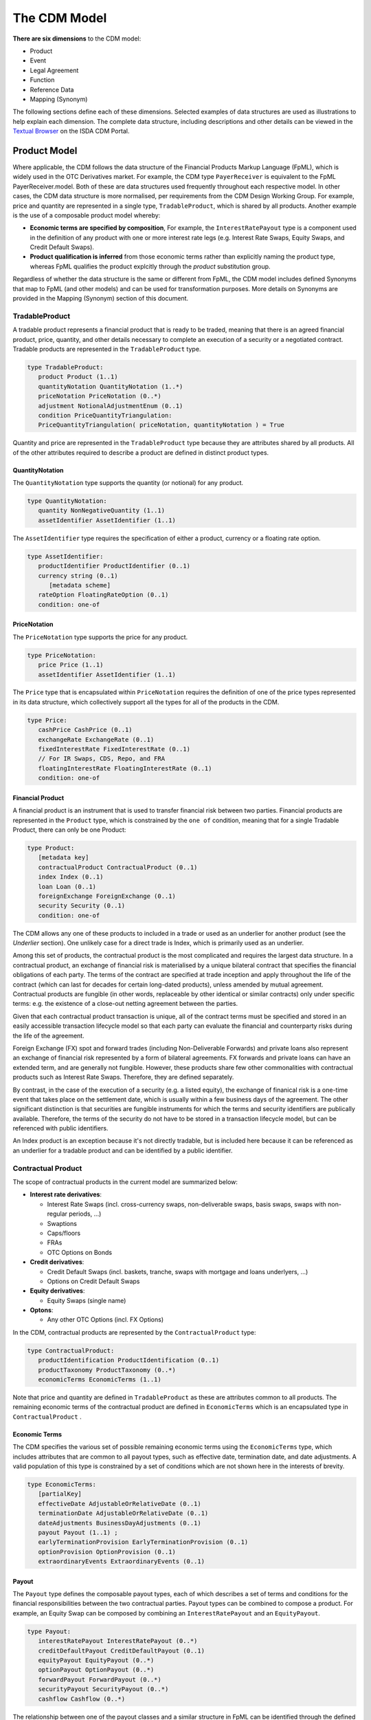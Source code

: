 The CDM Model
=============

**There are six dimensions** to the CDM model:

* Product
* Event
* Legal Agreement
* Function
* Reference Data
* Mapping (Synonym)

The following sections define each of these dimensions.  Selected examples of data structures are used as illustrations to help explain each dimension.  The complete data structure, including descriptions and other details can be viewed in the `Textual Browser <https://portal.cdm.rosetta-technology.io/#/text-browser>`_ on the ISDA CDM Portal.

Product Model
-------------
Where applicable, the CDM follows the data structure of the Financial Products Markup Language (FpML), which is widely used in the OTC Derivatives market.  For example, the CDM type ``PayerReceiver`` is equivalent to the FpML PayerReceiver.model. Both of these are data structures used frequently throughout each respective model. In other cases, the CDM data structure is more normalised, per requirements from the CDM Design Working Group.  For example, price and quantity are represented in a single type, ``TradableProduct``, which is shared by all products. Another example is the use of a composable product model whereby:

* **Economic terms are specified by composition**, For example, the ``InterestRatePayout`` type is a component used in the definition of any product with one or more interest rate legs (e.g. Interest Rate Swaps, Equity Swaps, and Credit Default Swaps).  
* **Product qualification is inferred** from those economic terms rather than explicitly naming the product type, whereas FpML qualifies the product explcitly through the *product* substitution group.

Regardless of whether the data structure is the same or different from FpML, the CDM model includes defined Synonyms that map to FpML (and other models) and can be used for transformation purposes. More details on Synonyms are provided in the Mapping (Synonym) section of this document.

TradableProduct
^^^^^^^^^^^^^^^

A tradable product represents a financial product that is ready to be traded, meaning that there is an agreed financial product, price, quantity, and other details necessary to complete an execution of a security or a negotiated contract.  Tradable products are represented in the ``TradableProduct`` type. 

.. code-block:: Java

 type TradableProduct: 
    product Product (1..1)
    quantityNotation QuantityNotation (1..*) 
    priceNotation PriceNotation (0..*) 
    adjustment NotionalAdjustmentEnum (0..1) 
    condition PriceQuantityTriangulation:
    PriceQuantityTriangulation( priceNotation, quantityNotation ) = True
        
Quantity and price are represented in the ``TradableProduct`` type because they are attributes shared by all products. All of the other attributes required to describe a product are defined in distinct product types.

QuantityNotation
""""""""""""""""
The ``QuantityNotation`` type supports the quantity (or notional) for any product.

.. code-block:: Java

 type QuantityNotation: 
    quantity NonNegativeQuantity (1..1)
    assetIdentifier AssetIdentifier (1..1) 
    
The ``AssetIdentifier`` type requires the specification of either a product, currency or a floating rate option.

.. code-block:: Java

 type AssetIdentifier: 
    productIdentifier ProductIdentifier (0..1) 
    currency string (0..1) 
       [metadata scheme]
    rateOption FloatingRateOption (0..1) 
    condition: one-of
     
PriceNotation
"""""""""""""
The ``PriceNotation`` type supports the price for any product.

.. code-block:: Java

 type PriceNotation: 
    price Price (1..1)
    assetIdentifier AssetIdentifier (1..1) 
    
The ``Price`` type that is encapsulated within ``PriceNotation`` requires the definition of one of the price types represented in its data structure, which collectively support all the types for all of the products in the CDM.

.. code-block:: Java

 type Price: 
    cashPrice CashPrice (0..1)
    exchangeRate ExchangeRate (0..1)
    fixedInterestRate FixedInterestRate (0..1) 
    // For IR Swaps, CDS, Repo, and FRA
    floatingInterestRate FloatingInterestRate (0..1)
    condition: one-of
    
Financial Product
"""""""""""""""""

A financial product is an instrument that is used to transfer financial risk between two parties. Financial products are represented in the ``Product`` type, which is constrained by the ``one of`` condition, meaning that for a single Tradable Product, there can only be one Product:

.. code-block:: Java

 type Product: 
    [metadata key]
    contractualProduct ContractualProduct (0..1)
    index Index (0..1)
    loan Loan (0..1)
    foreignExchange ForeignExchange (0..1)
    security Security (0..1)
    condition: one-of

The CDM allows any one of these products to included in a trade or used as an underlier for another product (see the *Underlier* section).  One unlikely case for a direct trade is Index, which is primarily used as an underlier.

Among this set of products, the contractual product is the most complicated and requires the largest data structure. In a contractual product, an exchange of financial risk is materialised by a unique bilateral contract that specifies the financial obligations of each party. The terms of the contract are specified at trade inception and apply throughout the life of the contract (which can last for decades for certain long-dated products), unless amended by mutual agreement. Contractual products are fungible (in other words, replaceable by other identical or similar contracts) only under specific terms: e.g. the existence of a close-out netting agreement between the parties. 

Given that each contractual product transaction is unique, all of the contract terms must be specified and stored in an easily accessible transaction lifecycle model so that each party can evaluate the financial and counterparty risks during the life of the agreement.

Foreign Exchange (FX) spot and forward trades (including Non-Deliverable Forwards) and private loans also represent an exchange of financial risk represented by a form of bilateral agreements. FX forwards and private loans can have an extended term, and are generally not fungible. However, these products share few other commonalities with contractual products such as Interest Rate Swaps. Therefore, they are defined separately.  

By contrast, in the case of the execution of a security (e.g. a listed equity), the exchange of finanical risk is a one-time event that takes place on the settlement date, which is usually within a few business days of the agreement. The other significant distinction is that securities are fungible instruments for which the terms and security identifiers are publically available.  Therefore, the terms of the security do not have to be stored in a transaction lifecycle model, but can be referenced with public identifiers.

An Index product is an exception because it's not directly tradable, but is included here because it can be referenced as an underlier for a tradable product and can be identified by a public identifier.

Contractual Product
^^^^^^^^^^^^^^^^^^^
The scope of contractual products in the current model are summarized below:

* **Interest rate derivatives**:

  * Interest Rate Swaps (incl. cross-currency swaps, non-deliverable swaps, basis swaps, swaps with  non-regular periods, ...)
  * Swaptions
  * Caps/floors
  * FRAs
  * OTC Options on Bonds

* **Credit derivatives**:

  * Credit Default Swaps (incl. baskets, tranche, swaps with mortgage and loans underlyers, ...)
  * Options on Credit Default Swaps

* **Equity derivatives**:

  * Equity Swaps (single name)
  
* **Optons**:

  * Any other OTC Options (incl. FX Options)

In the CDM, contractual products are represented by the ``ContractualProduct`` type:

.. code-block:: Java

 type ContractualProduct:
    productIdentification ProductIdentification (0..1)
    productTaxonomy ProductTaxonomy (0..*)
    economicTerms EconomicTerms (1..1)

Note that price and quantity are defined in ``TradableProduct`` as these are attributes common to all products.  The remaining economic terms of the contractual product are defined in ``EconomicTerms`` which is an encapsulated type in ``ContractualProduct`` .

Economic Terms
""""""""""""""

The CDM specifies the various set of possible remaining economic terms using the ``EconomicTerms`` type, which includes attributes that are common to all payout types, such as effective date, termination date, and date adjustments.  A valid population of this type is constrained by a set of conditions which are not shown here in the interests of brevity.

.. code-block:: Java

 type EconomicTerms: 
    [partialKey]
    effectiveDate AdjustableOrRelativeDate (0..1)
    terminationDate AdjustableOrRelativeDate (0..1) 
    dateAdjustments BusinessDayAdjustments (0..1) 
    payout Payout (1..1) ;
    earlyTerminationProvision EarlyTerminationProvision (0..1)
    optionProvision OptionProvision (0..1) 
    extraordinaryEvents ExtraordinaryEvents (0..1) 
 
Payout
""""""
The ``Payout`` type defines the composable payout types, each of which describes a set of terms and conditions for the financial responsibilities between the two contractual parties. Payout types can be combined to compose a product.  For example, an Equity Swap can be composed by combining an ``InterestRatePayout`` and an ``EquityPayout``.

.. code-block:: Java

 type Payout:
    interestRatePayout InterestRatePayout (0..*)
    creditDefaultPayout CreditDefaultPayout (0..1)
    equityPayout EquityPayout (0..*) 
    optionPayout OptionPayout (0..*) 
    forwardPayout ForwardPayout (0..*)
    securityPayout SecurityPayout (0..*) 
    cashflow Cashflow (0..*)
   
The relationship between one of the payout classes and a similar structure in FpML can be identified through the defined Synonyms, as explained in an earlier section.  For example, the ``InterestRatePayout`` is equivalent to the following complex types in FpML: *swapStream*, *feeLeg* *capFloorStream*, *fra*, and *interestLeg*.

.. code-block:: Java

 type InterestRatePayout extends PayoutBase: 
    [metadata key]
    payerReceiver PayerReceiver (0..1)
    dayCountFraction DayCountFractionEnum (0..1) 
    [metadata scheme]
    calculationPeriodDates CalculationPeriodDates (0..1)
    paymentDates PaymentDates (0..1)  
    paymentDate AdjustableDate (0..1) 
    paymentDelay boolean (0..1)
    resetDates ResetDates (0..1)
    discountingMethod DiscountingMethod (0..1) 
    compoundingMethod CompoundingMethodEnum (0..1) 
    cashflowRepresentation CashflowRepresentation (0..1) 
    crossCurrencyTerms CrossCurrencyTerms (0..1)
    stubPeriod StubPeriod (0..1) 
    bondReference BondReference (0..1) 
    fixedAmount calculation (0..1)
    floatingAmount calculation (0..1) 

There are as set of conditions associated with this type which are not shown here in the interests of brevity.

Reusable Components
"""""""""""""""""""

There are a number of components that are reusable across several payout types.  For example,  the ``CalculationPeriodDates`` class describes the inputs for the underlying schedule of a stream of payments.

.. code-block:: Java

 type CalculationPeriodDates 
    [metadata key]
    effectiveDate AdjustableOrRelativeDate (0..1)
    terminationDate AdjustableOrRelativeDate (0..1)
    calculationPeriodDatesAdjustments BusinessDayAdjustments (0..1)
    firstPeriodStartDate AdjustableDate (0..1)
    firstRegularPeriodStartDate date (0..1)
    firstCompoundingPeriodEndDate date (0..1) 
    lastRegularPeriodEndDate date (0..1) 
    stubPeriodType StubPeriodTypeEnum (0..1) 
    calculationPeriodFrequency CalculationPeriodFrequency (0..1) 

Underlier
"""""""""

The ``Underlier`` type allows for any product to be used as the underlier for a higher-level product such as an option, forward, or an equity swap. 

.. code-block:: Java

 type Underlier:
    underlyingProduct Product (1..1) 

This nesting of the product component is another example of a composable product model. One use case is an interest rate swaption for which the high-level product uses the ``OptionPayout`` type and underlier is an Interest Rate Swap composed of two ``InterestRatePayout`` types. Similiarly, the product underlying an Equity Swap composed of an ``InterestRatePayout`` and an ``EquityPayout`` would be a non-contractual product: an equity security.

Identified Product
""""""""""""""""""

For identified products the CDM approach is to exclude any attribute that can be abstracted through reference data. Specifying such information as part of the contract information would lead to a risk or contradictory information with the reference data.

.. code-block:: Java

 type IdentifiedProduct
    productIdentifier ProductIdentifier (1..1)

As a result, the bond, equity, and other securities are defined as extensions of the product identifier without any additional attributes. 

Product Qualification
^^^^^^^^^^^^^^^^^^^^^

The product qualification is inferred from the product's economic terms through a dedicated logic which navigates the model components. It uses the ``isProduct`` Rosetta syntax detailed as part of the *Object Qualification* in the *CDM Modelling Artefacts* section of the documentation

The CDM makes use of the ISDA taxonomy V2.0 leaf level to qualify the product. 18 interest rate derivative products have so far been qualified as part of the CDM, in effect representing the full ISDA V2.0 scope. The current CDM implementation only qualifies interest rate swaps, as the ISDA taxonomy V2.0 for credit default swap references the transaction type instead of the product features, which values are not publicly available and hence not positioned as a CDM enumeration.

Follow-up is in progress with the ISDA Credit Group to evaluate whether an alternative product qualification could be developed that would leverage the approach adopted for interest rate derivatives. This issue will be addressed as part of later versions of the CDM.

**The qualification of a Zero-Coupon Fixed-Float Inflation Swap** provides an example of the product qualification logic, which combines Boolean and qualified expressions:

.. code-block:: Java

 isProduct InterestRate_InflationSwap_FixedFloat_ZeroCoupon
    [synonym ISDA_Taxonomy_v1 value InterestRate_IRSwap_Inflation]
    EconomicTerms -> payout -> interestRatePayout -> interestRate -> fixedRate count = 1
    and EconomicTerms -> payout -> interestRatePayout -> interestRate -> inflationRate count = 1
    and EconomicTerms -> payout -> interestRatePayout -> interestRate -> floatingRate is absent
    and EconomicTerms -> payout -> interestRatePayout -> crossCurrencyTerms -> principalExchanges is absent
    and EconomicTerms -> payout -> optionPayout is absent
    and EconomicTerms -> payout -> interestRatePayout -> paymentDates -> paymentFrequency -> periodMultiplier = 1
    and EconomicTerms -> payout -> interestRatePayout -> paymentDates -> paymentFrequency -> period = PeriodExtendedEnum.T

The product qualification is positioned as the ``productQualifier`` attribute of the ``ProductIdentification`` class, alongside the attributes currently used in FpML to specify the product: ``primaryAssetClass``, ``secondaryAssetClass``, ``productType`` and ``productId``.  This approach allows to specify the credit derivatives products until such time when an alternative approach to the transaction type is identified to support a proper product qualification for credit derivatives.

.. code-block:: Java

 type ProductIdentification
    productQualifier productType (0..1)
    primaryAssetClass AssetClassEnum (0..1) scheme
    secondaryAssetClass AssetClassEnum (0..*) scheme
    productType string (0..*) scheme
    productId string (0..*) scheme

The CDM product qualification is stamped onto the generated CDM objects and their JSON serialised representation, as shown in the below JSON snippet. It includes both the product identification information associated with an originating FpML document and the product qualification generated by the CDM:

.. code-block:: Java

  "productIdentification": {
    "primaryAssetClass": "INTEREST_RATE",
    "productId": [
      "InterestRate:IRSwap:OIS"
    ],
    "productIdScheme": "http://www.fpml.org/coding-scheme/product-taxonomy",
    "productQualifier": "InterestRate_IRSwap_FixedFloat",
    "productType": [
     "InterestRate:IRSwap:OIS"
    ],
    "productTypeScheme": "http://www.fpml.org/coding-scheme/product-taxonomy",
    "secondaryAssetClassScheme": "http://www.fpml.org/coding-scheme/asset-class-simple"
  }

Event Model
-----------

The CDM event model is based upon the same composition principle as the product model:

* **Business events are specified by composition** of *primitive events*, which use a large set of the FpML event building blocks.
* **Event qualification is inferred** from those primitive events and, in some relevant cases, from an **intent** qualifier.

Primitive Event
^^^^^^^^^^^^^^^

CDM primitive events are the building block components used to specify business events. The current list of primitive events can be seen in the below snippet, as well as a few examples of such primitive events:

.. code-block:: Java

 class PrimitiveEvent
 {
  inception Inception (0..*);
  quantityChange QuantityChangePrimitive (0..*);
  allocation AllocationPrimitive (0..*);
  termsChange TermsChangePrimitive (0..1);
  exercise ExercisePrimitive (0..1);
  observation ObservationPrimitive (0..*);
  reset ResetPrimitive (0..*);
  transfer Transfer (0..*);
 }
 
 class Inception
 {
  before ContractState (0..0);
  after PostInceptionState (1..1);
 }
 
 class ObservationPrimitive
 {
  source ObservationSource (1..1);
  observation number (1..1)
  date date (1..1);
  time TimeZone (0..1);
  side QuotationSideEnum (0..1);
 }

Primitive events can be thought of as mathematical operators on a state of a transaction lifecycle. Apart from the ``ObservationPrimitive``, they each have a ``before`` and ``after`` attributes that define the state transition components. From an observation, which is independent from any transaction and is the equivalent of the **market data oracle** in a distributed ledger context, a ``ResetPrimitive`` can be built which does affect a particular transaction. A separate ``Transfer`` can be built in case that reset generates a cashflow.

**Note 1**: In the ``Inception`` primitive, which corresponds to the execution of a contract, the ``before`` state is a ``ContractState`` with 0 cardinality, as the CDM currently does not tackle any the pre-execution lifecycle.

**Note 2**: Not all primitive events are currently composed of a ``before`` and ``after`` state. This will need to be reviewed and potentially harmonised to establish a clean state-transition model in the CDM.

As mathematical operators, primitive events reflect a many-to-one mapping with actual business events. An example composition of the primitive building blocks to represent a business event is the **partial novation** of a contract:

* an ``Inception`` primitive creates the contract with the novation party. The ``tradeDate`` on the novated portion of the contract should reflect the date of the novation event.
* a ``QuantityChange`` primitive applies to the original contract where the quantity after change is different from 0 (0 would represent the case of a full novation).

Baseline Event Features
^^^^^^^^^^^^^^^^^^^^^^^

The ``Event`` class that represents business events carries the following information:

.. code-block:: Java

 class Event key
 {
  messageInformation MessageInformation (0..1);
  timestamp EventTimestamp (1..*);
  eventIdentifier Identifier (1..*);
  eventQualifier eventType (0..1);
  eventDate date (1..1);
  effectiveDate date (0..1);
  action ActionEnum (1..1);
  intent IntentEnum (0..1);
  party Party (0..*);
  account Account (0..*);
  lineage Lineage (0..1);
  primitive PrimitiveEvent (1..1);
  functionCall string (0..1);
  eventEffect EventEffect (0..1);
 }

The ``primitive`` attribute describing the mathematical set of operators for the business event is of cardinality 1, whereby the actual composition into possibly multiple primitive events happens in the ``PrimitiveEvent`` class.

Message Information
"""""""""""""""""""

The ``messageInformation`` attribute corresponds to some of the components of the FpML *MessageHeader.model*.

.. code-block:: Java

 class MessageInformation
 {
  messageId string (1..1) scheme;
  sentBy string (0..1) scheme;
  sentTo string (0..*) scheme;
  copyTo string (0..*) scheme;
 }

``sentBy``, ``sentTo`` and ``copyTo`` information is optional, as possibly not applicable in a distributed ledger context.

Timestamp
"""""""""

The CDM adopts a generic approach to represent timestamp information, consisting of a ``dateTime`` and a ``qualification`` attributes, with the latter specified through an enumeration value.

.. code-block:: Java

 class EventTimestamp
 {
  dateTime zonedDateTime (1..1) ;
  qualification EventTimeStampQualificationEnum (1..1);
 }

The experience of mapping the CME clearing and the DTCC trade matching and cashflow confirmation transactions to the CDM did reveal a diverse set of timestamps. The expected benefits of the CDM generic approach are twofold:

* It allows for flexibility in a context where it would be challenging to mandate which points in the process should have associated timestamps.
* Gathering all of those in one place in the model allows for evaluation and rationalisation down the road.

The CDM Group has expressed concerns with combining timestamps which are deemed 'technical' with 'business' ones. A further evaluation of this timestamp modelling approach will be required.

Below is JSON representation instance of this approach.

.. code-block:: Java

 "timestamp": [
  {
     "dateTime": "2007-10-31T18:08:40.335-05:00",
     "qualification": "EVENT_SUBMITTED"
  },
  {
     "dateTime": "2007-10-31T18:08:40.335-05:00",
     "qualification": "EVENT_CREATED"
  }
 ]

Event Identification
""""""""""""""""""""

The event identification information comprises the ``identifier`` and an optional ``version`` and ``issuer``. FpML also uses an event identifier construct: the *CorrelationId*, distinct from the identifier associated with the trade (which itself comes in different variations: *PartyTradeIdentifier*, with the *TradeId* and the *VersionedTradeId* as sub-components). As a departure from FpML, the CDM approach consists in using a common identifier component across products and events.

.. code-block:: Java

 class Identifier key
 {
  issuerReference Party (0..1) reference;
  issuer string (1..1) scheme;
  assignedIdentifier AssignedIdentifier (1..*);
 }

Intent Qualification
""""""""""""""""""""

Intent qualification is an enumeration value such as ``allocation``, ``earlyTermination``, ``partialTermination`` etc. It is used as part of the event qualification logic, to disambiguate events which features are shared across lifecycle events. As an example, a reduction in a trade quantity/notional could apply to a correction event or a partial termination (although the timing of such event could also be used to qualify the proper event).

Further evaluation of the appropriateness of this intent qualification is required.

Lineage Information
"""""""""""""""""""

``Lineage`` is a class that is used to reference an unbounded set of contracts, events and/or payout components, as shown by the below code snippet:

.. code-block:: Java

 class Lineage
 {
  contractReference Contract (0..*) reference;
  eventReference Event (0..*) reference;
  transferReference Transfer (0..*) reference;
  creditDefaultPayoutReference CreditDefaultPayout (0..*) reference;
  interestRatePayoutReference InterestRatePayout (0..*) reference;
  optionPayoutReference OptionPayout (0..*) reference;
 }

Function Call
"""""""""""""

An example of a function call is the interpolation function that would be associated with a **derived observation** event, which assembles two observed values (say, a 3 months and a 6 months rate observation) to provide a derived one (say, a 5 months observation).

As part of the current CDM version this function call as been specified as a mere string element. It will be appropriately specified once such implementation is developed, some of which consisting in the machine executable implementation of the ISDA Definitions (see the *Calculation* section).

Event Effect
""""""""""""

The ``eventEffect`` attribute corresponds to the set of operational and positional effects associated with a lifecycle event. This information is generated by the CDM as a set of pointers to the relevant objects that are affected by the event. The candidate objects are classes that are referenceable with an associated ``key``.

Events such as observations do not have any event effect, hence the optional cardinality.

.. code-block:: Java

 class EventEffect
 {
  effectedContract Contract (0..*) reference;
  contract Contract (0..*) reference;
  effectedExecution Execution (0..*) reference;
  execution Execution (0..*) reference;
  productIdentifier ProductIdentifier (0..*) reference;
  transfer Transfer (0..*) reference;
 }

In the below JSON snippet of a quantity change event on a contract, we can see that the ``eventEffect`` contains a  number of hash value references:

.. code-block:: Java
  
  "action": "NEW",
  "effectiveDate": "2018-03-15",
  "eventDate": "2018-03-14",
  "eventEffect": {
    "contract": [
      {
        "globalReference": "600e4873"
      }
    ],
    "effectedContract": [
      {
        "globalReference": "d36e1d72"
      }
    ],
    (...)
    "transfer": [
      {
        "globalReference": "ee4f7520"
      }
    ]
  },
  (...)
  "primitive": {
    "quantityChange": [
      {
        "after": {
          "contract": {
            (...)
            "meta": {
              "globalKey": "600e4873"
            }
            "tradeDate": {
              "date": "2002-12-04",
              "meta": {
                "globalKey": "793cd7c"
              }
            }
          }
        },
        "before": {
          "contract": {
            (...)
            "meta": {
              "globalKey": "d36e1d72"
            },
            "tradeDate": {
              "date": "2002-12-04",
              "meta": {
                "globalKey": "793cd7c"
              }
            }
          }
        }
      }
    ],
    "transfer": [
      {
        "cashTransfer": [
          {
            "amount": {
              "amount": 45860.23,
              "currency": {
                "value": "JPY"
              },
              "meta": {
                "globalKey": "66c5234f"
              }
            },
            (...)
          }
        ],
        "meta": {
          "globalKey": "ee4f7520"
        },
        "settlementDate": {
          "adjustedDate": {
            "value": "2018-03-17"
          }
        }
      }
    ]
  }

* For the ``effectedContract`` effect: ``d36e1d72`` points to the original contract in the ``before`` state of the ``quantityChange`` primitive event.
* For the ``contract`` effect: ``600e4873`` points to the new contract in the ``after`` state of the ``quantityChange`` primitive event. Note how the new contract retains the initial ``tradeDate`` attribute of the original contract even after a quantity change.
* For the ``transfer`` effect: ``ee4f7520`` points to the ``transfer`` primitive event.

Post-Execution: Contract
""""""""""""""""""""""""

For a contractual product, once a transaction has been agreed between the parties, a contract gets executed between the contractual legal entities for that transaction. In addition to the product economics captured by the ``contractualProduct`` attribute, a contract has a set of attributes which are only qualified at the execution and post-execution stage: trade date, calculation agent, documentation, governing law, etc.

The current CDM scope is limited to the post-execution part of the transaction lifecycle.

.. code-block:: Java

 type Contract: 
   [metadata key]
   [rootType]
   contractIdentifier Identifier (1..*)
   tradeDate TradeDate (1..1)
   clearedDate date (0..1)
   tradableProduct TradableProduct (1..1)
   collateral Collateral (0..1)
   documentation RelatedAgreement (0..1)
   governingLaw GoverningLawEnum (0..1) 
      [metadata scheme]
   party Party (0..*) 
   account Account (0..*) 
   partyRole PartyRole (0..*) 
   calculationAgent CalculationAgent (0..1)
   partyContractInformation PartyContractInformation (0..*)
   closedState ClosedState (0..1)

The ``Contract`` class incorporates all the elements that are part of the FpML *trade* confirmation view, with the exception of: *tradeSummary*, *originatingPackage*, *allocations* and *approvals*, whereas the ``ContractualProduct`` class corresponds to the pre-trade view of the FpML *trade*.

**Note**: The FpML *trade* term has not been used as part of the CDM because deemed ambiguous in this respect. Its use as part of the FpML standard is due to an exclusive focus on post-execution activity in the initial stages of its development. Later adjustments in this respect would have been made difficult as a result of backward compatibility considerations.

Other Misc. Information
"""""""""""""""""""""""

* **Date information** is provided through the ``eventDate`` and ``effectiveDate`` attributes, the latter being optional as not applicable to certain events (e.g. observations).
* **Action qualification** specifies whether the event is a new one or a correction or cancellation of a prior one.
* **Party information** is optional because not applicable to certain events (e.g. most of the observation events).
* **Event qualifier** is derived from the event features, as per the *Event Qualification* section.

Event Qualification
^^^^^^^^^^^^^^^^^^^

Similar to the product modelling approach, the CDM lifecycle events are qualified as a function of the combination of their primitive event features and, when specified, the ``intent`` attribute. The event qualification uses the ``isEvent`` syntax in Rosetta, which is specified as part of the *Object Qualification* in the *CDM Modelling Artefacts* section of the documentation.

The CDM makes use of the ISDA taxonomy V2.0 leaf level to qualify the event.  The synonymity with the ISDA taxonomy V1.0 has been systematically indicated as part of the model upon request from CDM group participants, who pointed out that a number of them use it internally. 22 lifecycle events have currently been qualified as part of the CDM.

One distinction with the product approach is that the ``intent`` qualification is also deemed necessary to complement the primitive event information in certain cases. To this effect, the Rosetta event qualification syntax allows to specify that the intent must have a specified value *when present*, as illustrated by the below snippet.

.. code-block:: Java

 isEvent Termination
  Event -> intent when present = IntentEnum.Termination
  and Event -> primitive -> quantityChange single exists
  and quantityAfterQuantityChange = 0.0
  and Event -> primitive -> quantityChange -> after -> contract -> closedState -> state = ClosedStateEnum.Terminated
  and Event -> primitive -> quantityChange -> after -> clearingStatus is absent

The event qualification is positioned as a the ``eventQualifier`` attribute of the ``Event`` class. Like the product qualifier, the event qualification is stamped onto the generated CDM objects and their JSON serialized representation, as illustrated by the below JSON lifecycle event snippet:

.. code-block:: Java

  "eventDate": "2018-03-20",
  "eventEffect": {
   "referenceEvent": "d4afb0aa"
  },
  "eventIdentifier": {
   "identifierValue": {
     "identifier": "789325456"
   }
  },
  "eventQualifier": "NewTradeEvent",
  "messageInformation": {
   "messageId": "1486297",
   "messageIdScheme": "http://www.party1.com/message-id",
   "sentBy": "894500DM8LVOSCMP9T34",
   "sentTo": "49300JZDC6K840D7F79"
  },

Legal Agreement
---------------

The CDM provides a digital representation of the legal agreements that govern financial contracts and workflows. The benefits are:

* **Supporting marketplace initiatives to streamline and standardise legal agreements** with a comprehensive digital representation of such agreements. While the initial scope is focused on the ISDA legal agreements, it is not limited to those.  As an example, as a follow-up from work to represent secured funding contracts and associated lifecycle events, the CDM will look to represent the associated governing legal agreements (such as GMRA for repo).
* **Providing a comprehensive representation of the financial workflows** by complementing the contract and lifecycle event representation. Collateral management is an example of the applicability of such approach, as most of the flows require reference to the associated legal agreements (such as the ISDA Initial Margin and Variation Margin Credit Support Annex).

The current CDM scope comprises the following features:

* **Composable and normalised model representation** of a number of legal agreements:

  * ISDA 2016 Credit Support Annex for Initial Margin, with the New York, Japanese and English governing laws
  * ISDA 2016 Credit Support Annex for Variation Margin, New York governing law

* **Mapping to existing marketplace representations** for the following initiatives:
  
  * **ISDA Create Initial Margin**: Ingestion of JSON sample files generated from the ISDA Create platform for the elections associated with the ISDA 2016 CSA for Initial Margin has been implemented, to demonstrate connectivity between the ISDA Create Initial Margin negotiation tool and the CDM. (The ISDA CSA Variation Margin is not yet represented in ISDA Create.) A specific set of synonyms associated to the ``ISDA_Create_1_0`` synonym source has been developed to enable this mapping (see *Mapping* section).
  * **AcadiaSoft Agreement Manager**: Initial work has been developed to map the CDM to the AcadiaSoft Agreement Manager, although only limited progress has been made so far.
  
* **Linking of legal agreement into contract** through the CDM referencing mechanism.

Modelling Approach
^^^^^^^^^^^^^^^^^^

The current CDM model leverages some prior and current work:

* The FpML Legal View, which was developed in 2013-14 to support the ISDA Standard CSA in a generic manner
* The ISDA Create solution, in its version 1.0.

The intent is to also leverage the **AcadiaSoft Agreement Manager** solution as part of further iterations of the model, to enable integration with the collateral management workflow.

The key modelling principles that have been adopted to represent legal agreements are:

* **Distinction between the agreement identification features and the content features** (i.e. elections).

  * The agreement identification features: agreement name, publisher, identification, etc are represented by the ``LegalAgreementBase`` abstract class.
  * The elections are represented through classes aligned with the legal agreement template which they represent. An example is the ``CsaInitialMargin2016JapaneseLaw`` class, which represents the ISDA 2016 Japanese Law CSA for Initial Margin.
  
* **Composite model**.

  * The ``LegalAgreementBase`` abstract class uses components that are also used as part of the CDM contract and lifecycle event components: e.g. ``Party``, ``Identifier``, ``PartyRole``.
  * As part of the election classes: the above mentioned ``CsaInitialMargin2016JapaneseLaw`` class extends the ``CsaInitialMargin2016`` abstract class which specifies the elections that are common among governing laws. The ``CsaInitialMargin2016`` in turn extends the ``Csa2016`` abstract class which specifies the elections that are common among the ISDA 2016 Initial Margin and Variation Margin CSA agreements.
  
* **Representation of legal agreement elections as data**, as opposed to their whole write-up. Similar to what has been done in ISDA Create, such approach still allows CDM users to wrap those normalised elections into the corresponding legal agreement template, in order to provide a complete legal agreement.
* **Normalisation of the data representation** to be machine readable and executable. In practice, the use of elections expressed in a ``string`` format has been restricted whenever possible, as ``string`` requires language parsing and disassembling to be machine executable. The CDM leverages the ISDA Create data representation and extends it in some cases, leveraging some output of the FpML work to digitise the Standard CSA. Notable examples of such approach are:

  * The ``EligibleCollateral`` class comprehensively specifies the eligible collateral for initial and variation margin as directly machine readable, through the combination of an enumeration of eligible assets (based upon the 2003 ISDA Collateral Asset Definitions), normalised maturity bands and agency rating notations.
  * The ``EligibilityToHoldCollateral`` class specifies the conditions under which a party and its custodian(s) are entitled to hold collateral under the ISDA CSA for Variation Margin, through the combination of party terms that are specified through an enumeration, normalised custodian terms (see below) and/or the enumeration of countries in which such collateral can be held.
  * The ``CustodianTerms`` class specifies the requirements applicable to the custodian with respect to the holding of posted collateral, through the combination of minimal assets and minimal rating considerations or through the designation of a specific custodian.

The Elective Provisions
^^^^^^^^^^^^^^^^^^^^^^^

The current CDM scope is limited to the ISDA 2016 CSA for Initial Margin and Variation Margin. In this context, the model components are organised around 3 levels, in this order of abstraction:

* **Vintage**, such as CSA 2016
* **Margin Type**, i.e. Initial or Variation Margin
* **Governing Law**, such as New York or Japanese

The ``Csa2016`` abstract class specifies the set of provisions that are common among governing laws and across Initial and Variation Margin templates. This abstract class will evolve as further vintages of the ISDA CSA are being modelled.

.. code-block:: Java

  abstract class Csa2016
  {
   baseCurrency string (1..1) scheme;
   additionalObligations string (0..1);
   conditionsPrecedent ConditionsPrecedent (1..1);
   substitution Substitution (1..1);
   disputeResolution DisputeResolution (1..1);
   additionalRepresentation AdditionalRepresentation (1..1);
   demandsAndNotices ContactElection (1..1);
   addressesForTransfer ContactElection (1..1);
   bespokeProvision string (0..1) ;
  }

The ``CsaInitialMargin2016`` abstract class extends the ``Csa2016`` class to specify the provisions for the 2016 ISDA Credit Support Annex for Initial Margin that are common across the applicable governing laws.

.. code-block:: Java

  abstract class CsaInitialMargin2016 extends Csa2016
  {
   regime Regime (1..1);
   oneWayProvisions OneWayProvisions (1..1);
   method Method (1..1);
   identifiedCrossCurrencySwap boolean (1..1);
   sensitivityToEquity SensitivityMethodology (1..1);
   sensitivityToCommodity SensitivityMethodology (1..1);
   fxHaircutCurrency FxHaircutCurrency (1..1);
   creditSupportObligations CreditSupportObligationsInitialMargin (1..1);
   calculationDateLocation CalculationDateLocation (1..1);
   notificationTime NotificationTime (1..1);
   terminationCurrency TerminationCurrencyAmendment (1..1) ;
  }

The ``CsaVariationMargin2016`` abstract class extends the ``Csa2016`` class to specify the provisions for the 2016 ISDA Credit Support Annex for Variation Margin that are common across the applicable governing laws.  At this point its implementation has been undertaken without a thorough review of the Japanese and English governing laws as only a New York sample agreement was available. It might have to be adjusted to integrate those governing laws.

.. code-block:: Java

  abstract class CsaVariationMargin2016 extends Csa2016
  {
   creditSupportObligations CreditSupportObligationsVariationMargin (1..1);
   valuationAgent Party (1..1) reference;
   valuationDateLocation CalculationDateLocation (1..1);
   valuationTime BusinessCenterTime (1..*);
   notificationTime int (1..1);
   holdingAndUsingPostedCollateral HoldingAndUsingPostedCollateral (1..1);
   creditSupportOffsets boolean (1..1);
   otherCsa RelatedAgreement (1..1);
  }

The (non-abstract) classes that represent the ISDA CSA elections extend the above abstract constructs:

* For Initial Margin: the ``CsaInitialMargin2016JapaneseLaw``, ``CsaInitialMargin2016NewYorkLaw`` and ``CsdInitialMargin2016EnglishLaw`` classes extend the ``CsaInitialMargin2016`` abstract class to specify the Initial Margin elections that are specific to those governing laws.
* For Variation Margin: the ``CsaVariationMargin2016NewYorkLaw`` class extends the ``CsaVariationMargin2016`` abstract class to specify the Variation Margin elections that are specific to New York law.

Linking Legal Agreements to Contracts and Events
^^^^^^^^^^^^^^^^^^^^^^^^^^^^^^^^^^^^^^^^^^^^^^^^

The CDM uses the key / referencing mechanism to tie a legal agreement with the relevant contract or event.

This referencing mechanism has been implemented for the ``Contract`` but not yet for the ``Event``, since no lifecycle event workflow has yet been specified that references legal agreement other than through the contract itself.

Referencing the legal agreement from the ``Contract`` is done through the ``documentation`` attribute.  The associated ``Documentation`` class allows to:

* Identify some of the key terms of a governing legal agreement such as the agreement identifier, the publisher, the document vintage and the agreement date, as part of the ``documentationIdentification`` attribute
* Reference a legal agreement that is electronically represented in the CDM through the ``legalAgreement`` attribute, which has a reference key into the agreement instance

The below snippet represents this ``Documentation`` class, which ``legalAgreement`` attribute carries the ``reference`` qualifier and where the ``LegalAgreement`` class carries associated ``key`` qualifier:

.. code-block:: Java

 class Documentation
 {
  legalAgreement LegalAgreement (0..*) reference;
  documentationIdentification DocumentationIdentification (0..1);
 }

 class LegalAgreement extends LegalAgreementBase key one of
 {
  csdInitialMargin2016EnglishLaw CsdInitialMargin2016EnglishLaw (0..1);
  csaInitialMargin2016JapaneseLaw CsaInitialMargin2016JapaneseLaw (0..1);
  csaInitialMargin2016NewYorkLaw CsaInitialMargin2016NewYorkLaw (0..1);
  csaVariationMargin2016NewYorkLaw CsaVariationMargin2016NewYorkLaw (0..1);
 }


Function
--------

The CDM purpose is to lay the foundation for the standardisation and automation of industry processes. These processes are based on *functions* that transform data from inputs into outputs, often combined into a sequence of steps or *workflow*, which is the basis of process automation. In addition to the data model for products, events and legal agreements, functions are an essential component in the CDM to standardise the processes associated to those financial constructs.

There are two types of functions in the CDM. They use the *Function Artefact* available in the Rosetta DSL and described as part of the *CDM Modelling Artefacts* section of the documentation:

* Calculation, using the ``calculation`` syntax
* Function Specification, using the ``spec`` syntax

Calculation
^^^^^^^^^^^

The CDM provides certain ISDA Definitions as machine executable formulas to standardise the industry calculation processes that use those definitions. The ISDA 2006 definitions of **Fixed Amount** and **Floating Amount** have been used as an initial scope to confirm applicability, alongside some of the required day count fractions. Performance calculations are also being introduced in the CDM to support the Equity Swap model.

Fixed Amount and Floating Amount Definitions
""""""""""""""""""""""""""""""""""""""""""""

The CDM expressions of ``FixedAmount`` and ``FloatingAmount`` are similar in structure: a calculation formula that reflects the terms of the ISDA 2006 Definitions and the arguments associated with the formula.

.. code-block:: Java

 calculation FixedAmount
 {
  fixedAmount : calculationAmount * fixedRate * dayCountFraction
  
  where
   calculationAmount : InterestRatePayout -> quantity -> notionalSchedule -> notionalStepSchedule -> initialValue
   fixedRate : InterestRatePayout -> rateSpecification -> fixedRate -> initialValue
   dayCountFraction : InterestRatePayout -> dayCountFraction
  }

.. code-block:: Java

 calculation FloatingAmount
 {
  floatingAmount : calculationAmount * ( floatingRate + spread ) * dayCountFraction
  
  where
   calculationAmount : InterestRatePayout -> quantity -> notionalSchedule -> notionalStepSchedule -> initialValue
   floatingRate : ResolveRateIndex( InterestRatePayout -> rateSpecification -> floatingRate -> floatingRateIndex ) -> rate
   spread : GetRateSchedule( InterestRatePayout -> rateSpecification -> floatingRate ) -> schedule -> initialValue
   dayCountFraction : InterestRatePayout -> dayCountFraction
 }

Day Count Fraction
""""""""""""""""""

The current CDM version incorporates day count fractions calculations representing the set of day count fractions specified as part of the ISDA 2006 Definitions, e.g. the **ACT/365.FIXED** and the **30E/360** day count fractions. While the ACT/365.FIXED definition is simple and relies upon a computation of the number of days in a period (not specified as part of the CDM because not involving any specific logic), the 30E/360 definition specifies the actual computation in details to account for a 360 days year and a 30 maximum days month.

.. code-block:: Java

 calculation DayCountFractionEnum.ACT_365_FIXED
 {
  : daysInPeriod / 365
  
  where
   daysInPeriod: CalculationPeriod( InterestRatePayout -> calculationPeriodDates ) -> daysInPeriod
 }

.. code-block:: Java

 calculation DayCountFractionEnum._30E_360
 {
  : (360 * (endYear - startYear) + 30 * (endMonth - startMonth) + (endDay - startDay)) / 360
  
  where
   alias calculationPeriod
    CalculationPeriod( InterestRatePayout -> calculationPeriodDates )
   startYear: calculationPeriod -> startDate -> year
   endYear: calculationPeriod -> endDate -> year
   startMonth: calculationPeriod -> startDate -> month
   endMonth: calculationPeriod -> endDate -> month
   endDay: Min( calculationPeriod -> endDate -> day, 30 )
   startDay: Min( calculationPeriod -> startDate -> day, 30 )
 }
 
Equity Performance
""""""""""""""""""

To support the implementation of Equity Swaps in CDM, calculations have been introduced to support the equity performance concepts used to reset and pay cashflows on such contracts. Those calculations follow the definitions as normalised in the new **2018 ISDA CDM Equity Confirmation for Security Equity Swap** (although this is a new template that is not yet in use across the industry).

A non-exhaustive list of those calculations is presented below:

.. code-block:: Java

 calculation EquityCashSettlementAmount <"Part 1 Section 12 of the 2018 ISDA CDM Equity Confirmation for Security Equity Swap, Para 72. 'Equity Cash Settlement Amount' means, in respect of an Equity Cash Settlement Date, an amount in the Settlement Currency determined by the Calculation Agent as of the Equity Valuation Date to which the Equity Cash Settlement Amount relates, pursuant to the following formula: Equity Cash Settlement Amount = ABS(Rate Of Return) × Equity Notional Amount.">
 {
  equityCashSettlementAmount : rateOfReturn * notionalAmount
  
  where
   rateOfReturn	: Abs( ResolveRateOfReturn( EquityPayout ) -> rate ) -> result
   notionalAmount	: ResolveNotionalAmount( EquityPayout ) -> notional
 }

.. code-block:: Java

 calculation RateOfReturn <"Part 1 Section 12 of the 2018 ISDA CDM Equity Confirmation for Security Equity Swap, Para 139. 'Rate Of Return' means, in respect of any Equity Valuation Date, the amount determined pursuant to the following formula: Rate Of Return = (Final Price - Initial Price) / Initial Price.">
 {
  rateOfReturn : ( finalPrice - initialPrice ) / initialPrice
  
  where
   businessDate: GetBusinessDateFunc()
   calculationPeriod : EquityCalculationPeriod( EquityPayout, businessDate -> result )
   initialPrice:
    if calculationPeriod -> isFirstPeriod = True then
     EquityPayout -> priceReturnTerms -> initialPrice -> netPrice -> amount
    else (
     if EquityPayout -> priceReturnTerms -> valuationPriceInterim exists then
      ResolvePrice( EquityPayout -> priceReturnTerms -> valuationPriceInterim, calculationPeriod -> startDate ) -> price
     else
      ResolvePrice( EquityPayout -> priceReturnTerms -> valuationPriceFinal, calculationPeriod -> startDate ) -> price
     )
   finalPrice:
    if calculationPeriod -> isLastPeriod = True then
     ResolvePrice( EquityPayout -> priceReturnTerms -> valuationPriceFinal, calculationPeriod -> endDate ) -> price
    else
     ResolvePrice( EquityPayout -> priceReturnTerms -> valuationPriceInterim, calculationPeriod -> endDate ) -> price
 }

Function Specification
^^^^^^^^^^^^^^^^^^^^^^

A function specification in CDM standardises the `API <https://en.wiktionary.org/wiki/application_programming_interface>`_ that industry implementations should conform to when building that function for process automation. In contrast to calculations, the CDM does not provide an implementation of those functions and only specifies their inputs and output and the validation conditions that both must satisfy. By standardising those APIs, the CDM guarantees the integrity, inter-operability and consistency of the automated processes that their implementations will support.

Function specifications can be used to specify any type of function in the CDM. There are currently two main uses:

* as part of calculations
* to construct events

Function specification is a newly introduced feature in the CDM and the range of uses is expected to grow over time.

Function Used in Calculation
""""""""""""""""""""""""""""

CDM model elements often need to be transformed by a function to construct the arguments for a formula in a calculation. A typical example, required to compute a cashflow amount in accordance with a schedule (as illustrated in the day count fraction calculation shown above), is to identify the characteristics of the current calculation period.

The CDM has two main classes for this:

* ``CalculationPeriodDates`` specifies the inputs required to construct a calculation period schedule
* ``DateRange`` specifies a start and end date

A pure data model cannot tie them together and a function is required to compute the latter based on the former (and also the current date):

.. code-block:: Java

 spec CalculationPeriodSpec:
  inputs:
   periodDates CalculationPeriodDates (1..1)
   date date (1..1)
  output:
   result DateRange (1..1)

Function to Construct an Event
""""""""""""""""""""""""""""""

A crucial component of financial industry processes is the management of the transaction lifecycle, from an execution to a contract and to all the possible post-trade events for that contrac: cashflow payment, exercise etc.

While the CDM event model provides a standardised data representation of lifecycle events in terms of ``PrimitiveEvent`` with ``before`` and ``after`` states, the APIs to process those events must be further specifid in the CDM to standardise implementation across the industry. Lineage must be enforced across events, so how those events work in sequence must also be specified.

An example of such use is the handling of a reset event, hereby presented an an equity reset example. The reset is processed in two steps:
* An ``ObservationPrimitive`` is built for the equity price, independently from any single contract.
* This observation is used to construct a ``ResetPrimitive`` on any contract affected by it, with eventual cashflow payment where applicable.

For the observation primitive, checks are performed on the valuation date and/or time inputs and on their consistency with a given price determination method. The function to fetch the equity price is also specified to ensure integrity of the observation number.

.. code-block:: Java

 spec EquityPriceObservation <"Function specification for the observation of an equity price, based on the attributes of the 'EquityValuation' class.">:
  inputs:
   equity Equity (1..1)
   valuationDate AdjustableOrRelativeDate (1..1)
   valuationTime BusinessCenterTime (0..1)
   timeType TimeTypeEnum (0..1)
   determinationMethod DeterminationMethodEnum (1..1)
  output:
   observation ObservationPrimitive (1..1)
 
  pre-condition <"Optional choice between directly passing a time or a timeType, which has to be resolved into a time based on the determination method.">:
   if valuationTime exists then timeType is absent
   else if timeType exists then valuationTime is absent
   else False;
 
  post-condition <"The date and time must be properly resolved as attributes on the output.">:
   observation -> date = ToAdjustedDateFunction( valuationDate );
   if valuationTime exists then observation -> time = TimeZoneFromBusinessCenterTime( valuationTime )
   else observation -> time = ResolveTimeZoneFromTimeType( timeType, determinationMethod );
 
  post-condition <"The number recorded in the observation must match the number fetched from the source.">:
   observation -> observation = EquitySpot( equity, observation -> date, observation -> time );

The reset primitive applies to an ``EquityPayout`` and uses the observation number extracted from the observation primitive to compute the cashflow corresponding to the reset value.

**Note**: Current implementation of the reset event will be adjusted to separate the resetting of the equity value on the contract and the cashflow calculation (if any), which should be the concern of the transfer event.

.. code-block:: Java

 spec EquityReset <"Function specification for resetting an equity payout following an equity price observation. This function only concerns itself with building the primitive, which currently does not affect the underlying contract (until such time when 'ResetPrimitive' is refactored to directly accomodate a 'before' and 'after' states). The contract effect will be part of the 'EventEffect' attribute on the a fully-formed Business Event that is built by the 'EquityResetEvent' function spec.">:
  inputs:
   equityPayout EquityPayout (1..1)
   observation number (1..1)
   date date (1..1)
  output:
   reset ResetPrimitive (1..1)
  
  pre-condition <"The reset date must be the period start date on the equity payout.">:
   date = CalculationPeriodSpec( equityPayout -> calculationPeriodDates, GetBusinessDateSpec() ) -> unadjustedFirstDate;
  
  post-condition <"Date and value attributes must be correctly populated on the reset primitive.">:
   reset -> date = date;
   reset -> resetValue = observation;
  
  post-condition <"Reset cashflow must be correctly calculated on the reset primitive by fetching the .">:
   reset -> cashflow -> cashflowAmount -> amount = ResolveEquityCashSettlementAmountSpec( equityPayout );
   reset -> cashflow -> cashflowAmount -> currency = equityPayout -> settlementTerms -> settlementCurrency;
   reset -> cashflow -> payerReceiver = EquityAmountPayer( equityPayout );

The above function specifications use other functions, such as ``ResolveEquityCashSettlementAmountSpec`` to compute the cash settlement amount. This function specification in turn is tied to the equity performance calculations presented in the above *Equity Performance* section.

**Note**: The ``ResolveEquityCashSettlementAmountSpec`` is currently specified independently from the ``EquityCashSettlementAmount`` calculation in the CDM, due to a transient state of the Rosetta DSL where ``spec`` and ``calculation`` are implemented separately. Work is under-way that will bring those two back together. For clarity, the 'target state' is presented in this documentation.

Reference Data Model
--------------------

The CDM only integrates the reference data components that are specifically needed to model the in-scope products, events, legal agreements and function components.

This translates into the representation of the **party**, with two alternate representations, modelled as attributes: the **legal entity** and the **natural person**.  The reason for making use of the class inheritance model, with Party as a the base type that would be extended by LegalEntity and NaturalPerson, is that the Rosetta model doesn't support downcasting, which was causing issues in some scenarios. This will be further assess at some future point.

The CDM reference data representation will be further expanded once use cases for the model is firmed out.

.. code-block:: Java

 class Party
 {
  id (0..1);
  partyId string (1..*) scheme ;
  legalEntity LegalEntity (0..1);
  naturalPerson NaturalPerson (0..*);
 }

 choice rule Party_choice <"A party is either a legal entity or a natural person.">
  for Party optional choice between
  legalEntity and naturalPerson

 class LegalEntity
 {
  id (0..1);
  entityId string (0..*) scheme ;
  name string (1..1) scheme ;
 }

 class NaturalPerson
 {
  id (0..1);
  honorific string (0..1) ;
  firstName string (1..1) ;
  middleName string (0..*);
  initial string (0..*);
  surname string (1..1) ;
  suffix string (0..1) ;
  dateOfBirth date (0..1) ;
 }

Mapping (Synonym)
-----------------

In order to facilitate the translation of existing industry messages (based on open standards or proprietary ones) into CDM, the CDM is mapped to a set of those alternative data representations using the ``synonym`` feature available in the Rosetta DSL.

The following set of synonym sources are currently in place for the CDM:

* **FpML standard** (synonym source: ``FpML_5_10``): synonyms to the version 5.10 of the FpML standard
* **FIX standard** (synonym source: ``FIX_5_0_SP2``): synonyms to the version 5.0 SP2 of the FIX protocol
* **ISO 20022 standard** (synonym source: ``ISO_20022``): synonyms to the ISO 20022 reporting standard, with no version reference at present
* **Workflow event** (synonym source: ``Workflow_Event``): synonyms to the *event.xsd* schema used internally in Rosetta to ingest sample lifecycle events
* **DTCC** (synonym sources: ``DTCC_11_0`` and ``DTCC_9_0``): synonyms to the *OTC_Matching_11-0.xsd* schema used for trade matching confirmations, and to the *OTC_Matching_9-0.xsd* schema used for payment notifications, both including the imported FpML schema version 4.9.
* **CME** (synonym sources: ``CME_ClearedConfirm_1_17`` and ``CME_SubmissionIRS_1_0``): synonyms to the *cme-conf-ext-1-17.xsd* schema (including the imported FpML schema version 5.0) used for clearing confirmation, and to the *bloombergTradeFixml* schema (including the imported FpML schema version 4.6) used for clearing submission
* **AcadiaSoft** (synonym source: ``AcadiaSoft_AM_1_0``): synonyms to version 1.0 of AcadiaSoft Agreement Manager
* **ISDA Create** (synonym source: ``ISDA_Create_1_0``): synonyms to version 1.0 of the ISDA Create tool for Initial Margin negotiation

Those synonym sources are listed as part of a configuration file in the CDM using a special ``synonym source`` enumeration, so that the synonym source value can be controlled when editing synonyms.
